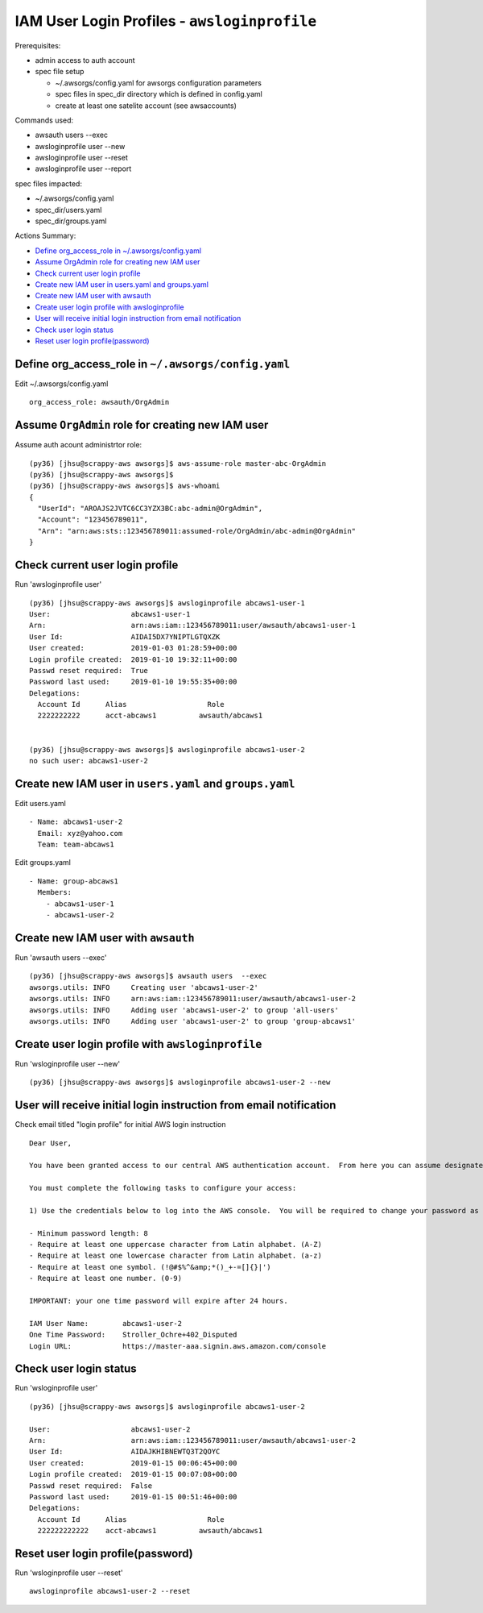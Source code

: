 IAM User Login Profiles - ``awsloginprofile``
=============================================

Prerequisites:

- admin access to auth account
- spec file setup

  - ~/.awsorgs/config.yaml for awsorgs configuration parameters
  - spec files in spec_dir directory which is defined in config.yaml
  - create at least one satelite account (see awsaccounts)


Commands used:

- awsauth users --exec
- awsloginprofile user --new
- awsloginprofile user --reset
- awsloginprofile user --report


spec files impacted:

- ~/.awsorgs/config.yaml
- spec_dir/users.yaml
- spec_dir/groups.yaml


Actions Summary:

- `Define org_access_role in ~/.awsorgs/config.yaml`_
- `Assume OrgAdmin role for creating new IAM user`_
- `Check current user login profile`_
- `Create new IAM user in users.yaml and groups.yaml`_
- `Create new IAM user with awsauth`_
- `Create user login profile with awsloginprofile`_
- `User will receive initial login instruction from email notification`_
- `Check user login status`_
- `Reset user login profile(password)`_



Define org_access_role in ``~/.awsorgs/config.yaml``
****************************************************

Edit ~/.awsorgs/config.yaml ::

  org_access_role: awsauth/OrgAdmin



Assume ``OrgAdmin`` role for creating new IAM user
**************************************************

Assume auth acount administrtor role::

  (py36) [jhsu@scrappy-aws awsorgs]$ aws-assume-role master-abc-OrgAdmin
  (py36) [jhsu@scrappy-aws awsorgs]$
  (py36) [jhsu@scrappy-aws awsorgs]$ aws-whoami
  {
    "UserId": "AROAJS2JVTC6CC3YZX3BC:abc-admin@OrgAdmin",
    "Account": "123456789011",
    "Arn": "arn:aws:sts::123456789011:assumed-role/OrgAdmin/abc-admin@OrgAdmin"
  }



Check current user login profile
********************************

Run 'awsloginprofile user' ::

  (py36) [jhsu@scrappy-aws awsorgs]$ awsloginprofile abcaws1-user-1
  User:                   abcaws1-user-1
  Arn:                    arn:aws:iam::123456789011:user/awsauth/abcaws1-user-1
  User Id:                AIDAI5DX7YNIPTLGTQXZK
  User created:           2019-01-03 01:28:59+00:00
  Login profile created:  2019-01-10 19:32:11+00:00
  Passwd reset required:  True
  Password last used:     2019-01-10 19:55:35+00:00
  Delegations:
    Account Id      Alias                   Role
    2222222222      acct-abcaws1          awsauth/abcaws1


  (py36) [jhsu@scrappy-aws awsorgs]$ awsloginprofile abcaws1-user-2
  no such user: abcaws1-user-2



Create new IAM user in ``users.yaml`` and ``groups.yaml``
*********************************************************

Edit users.yaml ::
  
  - Name: abcaws1-user-2
    Email: xyz@yahoo.com
    Team: team-abcaws1

Edit groups.yaml ::

  - Name: group-abcaws1
    Members:
      - abcaws1-user-1
      - abcaws1-user-2



Create new IAM user with ``awsauth``
************************************

Run 'awsauth users --exec' ::

  (py36) [jhsu@scrappy-aws awsorgs]$ awsauth users  --exec
  awsorgs.utils: INFO     Creating user 'abcaws1-user-2'
  awsorgs.utils: INFO     arn:aws:iam::123456789011:user/awsauth/abcaws1-user-2
  awsorgs.utils: INFO     Adding user 'abcaws1-user-2' to group 'all-users'
  awsorgs.utils: INFO     Adding user 'abcaws1-user-2' to group 'group-abcaws1'



Create user login profile with ``awsloginprofile``
**************************************************

Run 'wsloginprofile user --new' ::

  (py36) [jhsu@scrappy-aws awsorgs]$ awsloginprofile abcaws1-user-2 --new



User will receive initial login instruction from email notification
*******************************************************************

Check email titled "login profile" for initial AWS login instruction ::

  Dear User,

  You have been granted access to our central AWS authentication account.  From here you can assume designated roles into other AWS accounts in our Organization.

  You must complete the following tasks to configure your access:

  1) Use the credentials below to log into the AWS console.  You will be required to change your password as you log in.  The rules for good passwords are as follows:

  - Minimum password length: 8
  - Require at least one uppercase character from Latin alphabet. (A-Z)
  - Require at least one lowercase character from Latin alphabet. (a-z)
  - Require at least one symbol. (!@#$%^&amp;*()_+-=[]{}|')
  - Require at least one number. (0-9)

  IMPORTANT: your one time password will expire after 24 hours.

  IAM User Name:        abcaws1-user-2
  One Time Password:    Stroller_Ochre+402_Disputed
  Login URL:            https://master-aaa.signin.aws.amazon.com/console



Check user login status
***********************

Run 'wsloginprofile user' ::

  (py36) [jhsu@scrappy-aws awsorgs]$ awsloginprofile abcaws1-user-2

  User:                   abcaws1-user-2
  Arn:                    arn:aws:iam::123456789011:user/awsauth/abcaws1-user-2
  User Id:                AIDAJKHIBNEWTQ3T2QOYC
  User created:           2019-01-15 00:06:45+00:00
  Login profile created:  2019-01-15 00:07:08+00:00
  Passwd reset required:  False
  Password last used:     2019-01-15 00:51:46+00:00
  Delegations:
    Account Id      Alias                   Role
    222222222222    acct-abcaws1          awsauth/abcaws1


Reset user login profile(password)
**********************************

Run 'wsloginprofile user --reset' ::

  awsloginprofile abcaws1-user-2 --reset





